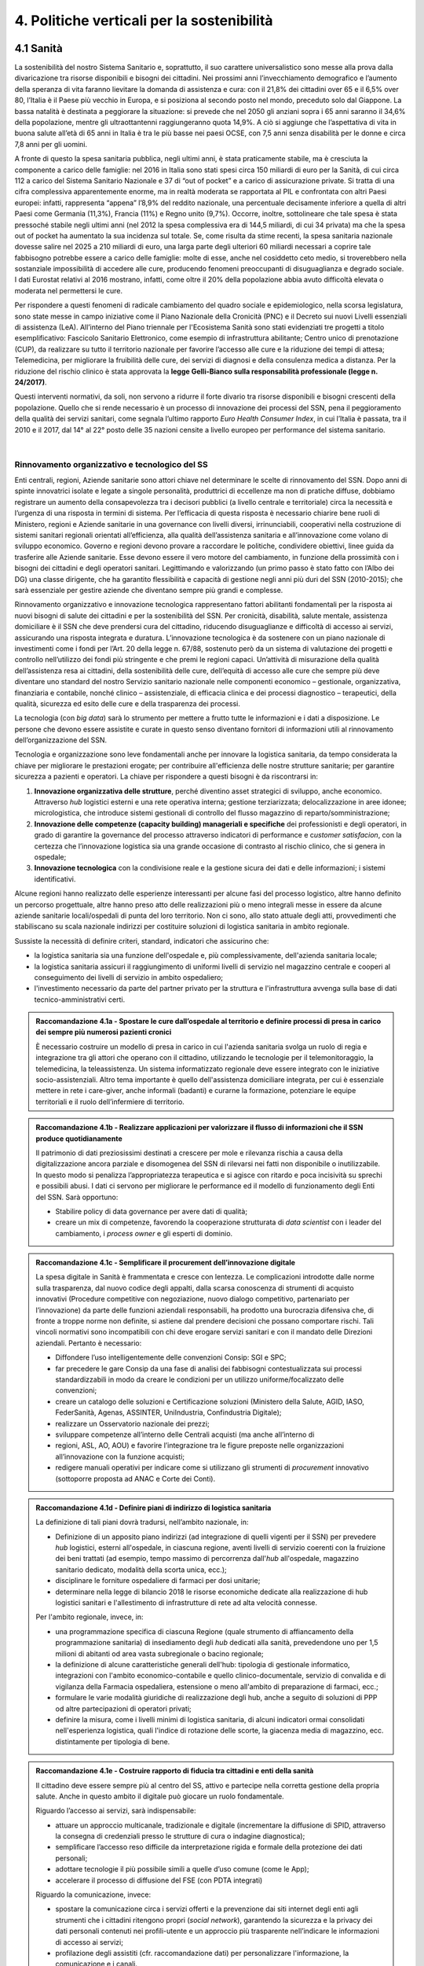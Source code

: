 
.. _h2f172e3768552216c5625562123366:

4. Politiche verticali per la sostenibilità
###########################################

.. _h2c1d74277104e41780968148427e:




.. _h7072627f221a1d27432953769781c52:

4.1 Sanità
**********

La sostenibilità del nostro Sistema Sanitario e, soprattutto, il suo carattere universalistico sono messe alla prova dalla divaricazione tra risorse disponibili e bisogni dei cittadini. 
Nei prossimi anni l’invecchiamento demografico e l’aumento della speranza di vita faranno lievitare la domanda di assistenza e cura: con il 21,8% dei cittadini over 65 e il 6,5% over 80, l’Italia è il Paese più vecchio in Europa, e si posiziona al secondo posto nel mondo, preceduto solo dal Giappone. La bassa natalità è destinata a peggiorare la situazione: si prevede che nel 2050 gli anziani sopra i 65 anni saranno il 34,6% della popolazione, mentre gli ultraottantenni raggiungeranno quota 14,9%. A ciò si aggiunge che l’aspettativa di vita in buona salute all’età di 65 anni in Italia è tra le più basse nei paesi OCSE, con 7,5 anni senza disabilità per le donne e circa 7,8 anni per gli uomini. 

\ |IMG1|\ 

A fronte di questo la spesa sanitaria pubblica, negli ultimi anni, è stata praticamente stabile, ma è cresciuta la componente a carico delle famiglie: nel 2016 in Italia sono stati spesi circa 150 miliardi di euro per la Sanità, di cui circa 112 a carico del Sistema Sanitario Nazionale e 37 di “out of pocket” e a carico di assicurazione private. Si tratta di una cifra complessiva apparentemente enorme, ma in realtà moderata se rapportata al PIL e confrontata con altri Paesi europei: infatti, rappresenta “appena” l’8,9% del reddito nazionale, una percentuale decisamente inferiore a quella di altri Paesi come Germania (11,3%), Francia (11%) e Regno unito (9,7%). Occorre, inoltre, sottolineare che tale spesa è stata pressoché stabile negli ultimi anni (nel 2012 la spesa complessiva era di 144,5 miliardi, di cui 34 privata) ma che la spesa out of pocket ha aumentato la sua incidenza sul totale. Se, come risulta da stime recenti, la spesa sanitaria nazionale dovesse salire nel 2025 a 210 miliardi di euro, una larga parte degli ulteriori 60 miliardi necessari a coprire tale fabbisogno potrebbe essere a carico delle famiglie: molte di esse, anche nel cosiddetto ceto medio, si troverebbero nella sostanziale impossibilità di accedere alle cure, producendo fenomeni preoccupanti di disuguaglianza e degrado sociale. I dati Eurostat relativi al 2016 mostrano, infatti, come oltre il 20% della popolazione abbia avuto difficoltà elevata o moderata nel permettersi le cure.

\ |IMG2|\ 

Per rispondere a questi fenomeni di radicale cambiamento del quadro sociale e epidemiologico, nella scorsa legislatura, sono state messe in campo iniziative come il Piano Nazionale della Cronicità (PNC) e il Decreto sui nuovi Livelli essenziali di assistenza (LeA). All’interno del Piano triennale per l'Ecosistema Sanità sono stati evidenziati tre progetti a titolo esemplificativo: Fascicolo Sanitario Elettronico, come esempio di infrastruttura abilitante; Centro unico di prenotazione (CUP), da realizzare su tutto il territorio nazionale per favorire l’accesso alle cure e la riduzione dei tempi di attesa; Telemedicina, per migliorare la fruibilità delle cure, dei servizi di diagnosi e della consulenza medica a distanza. Per la riduzione del rischio clinico è stata approvata la \ |STYLE0|\ .

Questi interventi normativi, da soli, non servono a ridurre il forte divario tra risorse disponibili e bisogni crescenti della popolazione. Quello che si rende necessario è un processo di innovazione dei processi del SSN, pena il peggioramento della qualità dei servizi sanitari, come segnala l’ultimo rapporto \ |STYLE1|\ , in cui l’Italia è passata, tra il 2010 e il 2017, dal 14° al 22° posto delle 35 nazioni censite a livello europeo per performance del sistema sanitario.

|

.. _h3e3221358c4b5f642b3d3c3261b40:

Rinnovamento organizzativo e tecnologico del SS
===============================================

Enti centrali, regioni, Aziende sanitarie sono attori chiave nel determinare le scelte di rinnovamento del SSN. Dopo anni di spinte innovatrici isolate e legate a singole personalità, produttrici di eccellenze ma non di pratiche diffuse, dobbiamo registrare un aumento della consapevolezza tra i decisori pubblici (a livello centrale e territoriale) circa la necessità e l’urgenza di una risposta in termini di sistema. Per l’efficacia di questa risposta è necessario chiarire bene ruoli di Ministero, regioni e Aziende sanitarie in una governance con livelli diversi, irrinunciabili, cooperativi nella costruzione di sistemi sanitari regionali orientati all’efficienza, alla qualità dell’assistenza sanitaria e all’innovazione come volano di sviluppo economico. Governo e regioni devono provare a raccordare le politiche, condividere obiettivi, linee guida da trasferire alle Aziende sanitarie. Esse devono essere il vero motore del cambiamento, in funzione della prossimità con i bisogni dei cittadini e degli operatori sanitari. Legittimando e valorizzando (un primo passo è stato fatto con l’Albo dei DG) una classe dirigente, che ha garantito flessibilità e capacità di gestione negli anni più duri del SSN (2010-2015); che sarà essenziale per gestire aziende che diventano sempre più grandi e complesse.

Rinnovamento organizzativo e innovazione tecnologica rappresentano fattori abilitanti fondamentali per la risposta ai nuovi bisogni di salute dei cittadini e per la sostenibilità del SSN. Per cronicità, disabilità, salute mentale, assistenza domiciliare è il SSN che deve prendersi cura del cittadino, riducendo disuguaglianze e difficoltà di accesso ai servizi, assicurando una risposta integrata e duratura. L’innovazione tecnologica è da sostenere con un piano nazionale di investimenti come i fondi per l’Art. 20 della legge n. 67/88, sostenuto però da un sistema di valutazione dei progetti e controllo nell’utilizzo dei fondi più stringente e che premi le regioni capaci. Un’attività di misurazione della qualità dell’assistenza resa ai cittadini, della sostenibilità delle cure, dell’equità di accesso alle cure che sempre più deve diventare uno standard del nostro Servizio sanitario nazionale nelle componenti economico – gestionale, organizzativa, finanziaria e contabile, nonché clinico – assistenziale, di efficacia clinica e dei processi diagnostico – terapeutici, della qualità, sicurezza ed esito delle cure e della trasparenza dei processi.

La tecnologia (con \ |STYLE2|\ ) sarà lo strumento per mettere a frutto tutte le informazioni e i dati a disposizione. Le persone che devono essere assistite e curate in questo senso diventano fornitori di informazioni utili al rinnovamento dell’organizzazione del SSN.

Tecnologia e organizzazione sono leve fondamentali anche per innovare la logistica sanitaria, da tempo considerata la chiave per migliorare le prestazioni erogate; per contribuire all'efficienza delle nostre strutture sanitarie; per garantire sicurezza a pazienti e operatori. La chiave per rispondere a questi bisogni è da riscontrarsi in:

#. \ |STYLE3|\ , perché diventino asset strategici di sviluppo, anche economico. Attraverso \ |STYLE4|\  logistici esterni e una rete operativa interna; gestione terziarizzata; delocalizzazione in aree idonee; micrologistica, che introduce sistemi gestionali di controllo del flusso magazzino di reparto/somministrazione;

#. \ |STYLE5|\  dei professionisti e degli operatori, in grado di garantire la governance del processo attraverso indicatori di performance e c\ |STYLE6|\ , con la certezza che l’innovazione logistica sia una grande occasione di contrasto al rischio clinico, che si genera in ospedale;

#. \ |STYLE7|\  con la condivisione reale e la gestione sicura dei dati e delle informazioni; i sistemi identificativi.

Alcune regioni hanno realizzato delle esperienze interessanti per alcune fasi del processo logistico, altre hanno definito un percorso progettuale, altre hanno preso atto delle realizzazioni più o meno integrali messe in essere da alcune aziende sanitarie locali/ospedali di punta del loro territorio. Non ci sono, allo stato attuale degli atti, provvedimenti che stabiliscano su scala nazionale indirizzi per costituire soluzioni di logistica sanitaria in ambito regionale.

Sussiste la necessità di definire criteri, standard, indicatori che assicurino che:

* la logistica sanitaria sia una funzione dell'ospedale e, più complessivamente, dell'azienda sanitaria locale;

* la logistica sanitaria assicuri il raggiungimento di uniformi livelli di servizio nel magazzino centrale e cooperi al conseguimento dei livelli di servizio in ambito ospedaliero;

* l'investimento necessario da parte del partner privato per la struttura e l'infrastruttura avvenga sulla base di dati tecnico-amministrativi certi.

.. admonition:: Raccomandazione 4.1a - Spostare le cure dall’ospedale al territorio e definire processi di presa in carico dei sempre più numerosi pazienti cronici

    È necessario costruire un modello di presa in carico in cui l'azienda sanitaria svolga un ruolo di regia e integrazione tra gli attori che operano con il cittadino, utilizzando le tecnologie per il telemonitoraggio, la telemedicina, la teleassistenza. Un sistema informatizzato regionale deve essere integrato con le iniziative socio-assistenziali. Altro tema importante è quello dell'assistenza domiciliare integrata, per cui è essenziale mettere in rete i care-giver, anche informali (badanti) e curarne la formazione, potenziare le equipe territoriali e il ruolo dell’infermiere di territorio.


.. admonition:: Raccomandazione 4.1b - Realizzare applicazioni per valorizzare il flusso di informazioni che il SSN produce quotidianamente

    Il patrimonio di dati preziosissimi destinati a crescere per mole e rilevanza rischia a causa
    della digitalizzazione ancora parziale e disomogenea del SSN di rilevarsi nei fatti non disponibile o inutilizzabile. In questo modo si penalizza l’appropriatezza terapeutica e si agisce con ritardo e poca incisività su sprechi e possibili abusi. I dati ci servono per
    migliorare le performance ed il modello di funzionamento degli Enti del SSN.
    Sarà opportuno:
    
    * Stabilire policy di data governance per avere dati di qualità;
    
    * creare un mix di competenze, favorendo la cooperazione strutturata di \ |STYLE8|\  con i leader del cambiamento, i \ |STYLE9|\  e gli esperti di dominio.
    


.. admonition:: Raccomandazione 4.1c - Semplificare il procurement dell’innovazione digitale

    La spesa digitale in Sanità è frammentata e cresce con lentezza. Le complicazioni introdotte dalle norme sulla trasparenza, dal nuovo codice degli appalti, dalla scarsa conoscenza di strumenti di acquisto innovativi (Procedure competitive con negoziazione, nuovo dialogo competitivo, partenariato per l’innovazione) da parte delle funzioni aziendali responsabili, ha prodotto una burocrazia difensiva che, di fronte a troppe norme non definite, si astiene dal prendere decisioni che possano comportare rischi. Tali vincoli normativi sono incompatibili con chi deve erogare servizi sanitari e con il mandato delle Direzioni aziendali. Pertanto è necessario:
    
    * Diffondere l’uso intelligentemente delle convenzioni Consip: SGI e SPC;
    
    * far precedere le gare Consip da una fase di analisi dei fabbisogni contestualizzata sui processi standardizzabili in modo da creare le condizioni per un utilizzo uniforme/focalizzato delle convenzioni;
    
    * creare un catalogo delle soluzioni e Certificazione soluzioni (Ministero della Salute, AGID, IASO, FederSanità, Agenas, ASSINTER, UniIndustria, Confindustria Digitale);
    
    * realizzare un Osservatorio nazionale dei prezzi;
    
    * sviluppare competenze all’interno delle Centrali acquisti (ma anche all’interno di
    
    * regioni, ASL, AO, AOU) e favorire l’integrazione tra le figure preposte nelle organizzazioni all’innovazione con la funzione acquisti;
    
    * redigere manuali operativi per indicare come si utilizzano gli strumenti di \ |STYLE10|\  innovativo (sottoporre proposta ad ANAC e Corte dei Conti).


.. admonition:: Raccomandazione 4.1d - Definire piani di indirizzo di logistica sanitaria

    La definizione di tali piani dovrà tradursi, nell’ambito nazionale, in:
    
    * Definizione di un apposito piano indirizzi (ad integrazione di quelli vigenti per il SSN) per prevedere \ |STYLE11|\  logistici, esterni all'ospedale, in ciascuna regione, aventi livelli di servizio coerenti con la fruizione dei beni trattati (ad esempio, tempo massimo di percorrenza dall'\ |STYLE12|\  all'ospedale, magazzino sanitario dedicato, modalità della scorta unica, ecc.);
    
    * disciplinare le forniture ospedaliere di farmaci per dosi unitarie;
    
    * determinare nella legge di bilancio 2018 le risorse economiche dedicate alla realizzazione di hub logistici sanitari e l'allestimento di infrastrutture di rete ad alta velocità connesse.
    
    Per l'ambito regionale, invece, in:
    
    * una programmazione specifica di ciascuna Regione (quale strumento di affiancamento della programmazione sanitaria) di insediamento degli \ |STYLE13|\  dedicati alla sanità, prevedendone uno per 1,5 milioni di abitanti od area vasta subregionale o bacino regionale;
    
    * la definizione di alcune caratteristiche generali dell'hub: tipologia di gestionale informatico, integrazioni con l'ambito economico-contabile e quello clinico-documentale, servizio di convalida e di vigilanza della Farmacia ospedaliera, estensione o meno all'ambito di preparazione di farmaci, ecc.;
    
    * formulare le varie modalità giuridiche di realizzazione degli hub, anche a seguito di soluzioni di PPP od altre partecipazioni di operatori privati;
    
    * definire la misura, come i livelli minimi di logistica sanitaria, di alcuni indicatori ormai consolidati nell'esperienza logistica, quali l'indice di rotazione delle scorte, la giacenza media di magazzino, ecc. distintamente per tipologia di bene.


.. admonition:: Raccomandazione 4.1e - Costruire rapporto di fiducia tra cittadini e enti della sanità

    Il cittadino deve essere sempre più al centro del SS, attivo e partecipe nella corretta gestione della propria salute. Anche in questo ambito il digitale può giocare un ruolo fondamentale.
    
    Riguardo l’accesso ai servizi, sarà indispensabile:
    
    * attuare un approccio multicanale, tradizionale e digitale (incrementare la diffusione di SPID, attraverso la consegna di credenziali presso le strutture di cura o indagine diagnostica);
    
    * semplificare l’accesso reso difficile da interpretazione rigida e formale della protezione dei dati personali;
    
    * adottare tecnologie il più possibile simili a quelle d’uso comune (come le App);
    
    * accelerare il processo di diffusione del FSE (con PDTA integrati)
    
    Riguardo la comunicazione, invece:
    
    * spostare la comunicazione circa i servizi offerti e la prevenzione dai siti internet degli enti agli strumenti che i cittadini ritengono propri (\ |STYLE14|\ ), garantendo la sicurezza e la privacy dei dati personali contenuti nei profili-utente e un approccio più trasparente nell’indicare le informazioni di accesso ai servizi;
    
    * profilazione degli assistiti (cfr. raccomandazione dati) per personalizzare l'informazione, la comunicazione e i canali.

|

.. _h537236e402f2e20263b59351a391740:

4.2 Lavoro e occupazione
************************

I dati ISTAT mostrano che un tasso di occupazione al 58%, il livello più alto dal 2009, pur "rimanendo 0,7 punti al di sotto del picco del 2008", il valore massimo pre-crisi. Lo stesso discorso vale per il numero di occupati, che sono risultati 23 milioni e 23 mila (con una crescita dell'1,2%, ovvero 265 mila persone in più al lavoro). L'aumento della presenza al lavoro "per il secondo anno consecutivo coinvolge anche i giovani di 15-34 anni, fascia di età in cui gli occupati sono saliti di 45mila unità (+0,9%). Aumentano soprattutto i posti di lavoro a tempo determinato e sono ancora grandi le distanze tra le aree del Paese: Nord, Centro e Sud mostrano infatti tutti un'occupazione in recupero, tuttavia mentre nel Centro-Nord il tasso di occupazione raggiunge livelli pressoché analoghi a quelli del 2008, arrivando al 66,7% nel Nord e 62,8% nel Centro, nel Mezzogiorno l'indicatore è ancora al di sotto del 2008 di 2,0 punti (44,0%). Il tasso di disoccupazione è sceso nel 2017 di 0,5 punti percentuali, dall'11,7% all'11,2% dell'anno precedente: si tratta del livello più basso dal 2013. Calano anche gli inattivi (coloro che non cercano né hanno occupazione). La discesa della disoccupazione "è più forte per i più giovani in confronto ai 35-49enni mentre per gli ultra 50enni aumenta sia il numero di disoccupati sia il tasso di disoccupazione".

.. admonition:: Raccomandazione 4.2a - Favorire un ecosistema che leghi tutti i diversi attori delle politiche per il lavoro, agevolando la nascita di “Reti locali per l’occupabilità” e l’integrazione pubblico-privato

    E’ fondamentale garantire alle persone un ecosistema che offra perpetue opportunità di apprendimento, competenze, abilità, etc. Entrano in campo una serie di soggetti, non solo il settore pubblico che può agire in questa filiera, ma anche i privati. Si coinvolgono non solo le agenzie per il lavoro ma tutta la filiera del lavoro che è anche la filiera formativa (pubblica e privata). Uno scenario complesso, dove deve esserci collaborazione, nel senso di ripartizione e integrazione delle competenze. Si devono favorire solide integrazioni tra scuola, università, imprese, centri e agenzie per l’impiego, fondi interprofessionali, che sono ancora agli albori. 

|

.. _h6f18b668701d1e14511e767856665d:

Occupazione giovanile
=====================

Secondo Eurostat, nel 2017 i NEET italiani (\ |STYLE15|\ ) sono il 25,7%, dieci punti sopra la media europea che è pari al 14,3%. Emergono differenze tra le diverse aree del Paese: secondo ISTAT, infatti, i NEET sono il 17% al Nord, il 20,4% al Centro e il 34,2% nel Mezzogiorno. La crisi ha profondamente cambiato anche l’incidenza dei NEET con riferimento al livello di istruzione: se, infatti, nel 2008 questi erano maggiormente diffusi fra i giovani con solo la licenza media, negli anni della crisi la crescita ha riguardato principalmente giovani con medio e alto titolo di studio. Oggi l’incidenza dei NEET è simile sia per i giovani con licenza media (22,7%) sia per quelli con diploma o laurea (22,9%), mentre è significativamente superiore per chi ha un diploma di scuola superiore (26,1%).

L’ANPAL ha provveduto a istituire il nuovo “Incentivo Occupazione Giovani” per promuovere l’occupazione dei NEET di età compresa tra i 16 e i 29 anni che hanno aderito al programma. Si tratta di una misura rivolta ai datori di lavoro che effettuino assunzioni di giovani da gennaio 2017 a dicembre 2018, con contratto a tempo indeterminato (anche \ |STYLE16|\ ), contratto di apprendistato professionalizzante o contratto a tempo determinato della durata di almeno 6 mesi. Le risorse stanziate ammontano a circa 200 milioni di euro e sono indirizzate a tutto il territorio nazionale, ad eccezione della Provincia Autonoma di Bolzano. A fine giugno 2017 le domande presentate erano state quasi 50.000, di cui oltre il 60% sono state confermate.

Con il Decreto 21 novembre 2016, il Ministero del Lavoro e delle Politiche Sociali ha previsto un conguaglio contributivo per i datori di lavoro che, nel corso del 2017, senza esservi tenuti, assumano giovani di età compresa tra i 15 e i 24 anni, o alternativamente soggetti di età superiore ai 25 anni privi d'impiego regolarmente retribuito da almeno 6 mesi. La sede di lavoro deve essere localizzata in una delle regioni del Sud e il rapporto di lavoro deve necessariamente essere instaurato attraverso un contratto a tempo indeterminato o di apprendistato professionalizzante.

.. admonition:: Raccomandazione 4.2b - Riformare i centri per l’impiego

    I centri pubblici per l’impiego non devono svolgere un compito burocratico, ma fare tutto ciò che può essere funzionale alla persona. Si devono praticare le politiche del lavoro osservando i bisogni della persona. Un soggetto dedicato non tanto e non solo all’incontro domanda offerta, quanto all’orientamento e collocamento mirato, alla formazione, al reskilling della persona mirato a una soluzione lavorativa. 


.. admonition:: Raccomandazione 4.2c - Introdurre l’assegno di ricollocamento, come strumento sistemico e non come intervento di nicchia

    Questo è uno strumento delineato all’interno del Jobs Act, in fase di sperimentazione in Regione Lombardia. E’ lo strumento con cui la persona che è disoccupata o inoccupata sceglie liberamente il servizio al quale rivolgersi e questo viene remunerato almeno in parte sulla base del risultato. Obiettivo dell’assegno: dare impulsi competitivi all’offerta di servizi, spezzare l’autoreferenzialità che ha spesso caratterizzato molti servizi (soprattutto pubblici) e creare un contesto di positiva concorrenza per meglio soddisfare l’aspettativa di occupazione.

|

.. _h385c12e21d148235e633736645a4:

4.3 Città e territori
*********************

Con l’approvazione della \ |LINK1|\  presentata al Consiglio dei Ministri il 2 ottobre 2017 e approvata dal CIPE il 22 dicembre 2017, le politiche urbane sono tarate in chiave di innovazione e sostenibilità. L’ \ |LINK2|\  proposta da ASviS, Urban@it e ANCI collega i 17 SDGs alle attività delle amministrazioni locali e di governo. Il documento contiene gli obiettivi che le aree urbane devono raggiungere per attuare la Strategia Nazionale e le politiche necessarie, che dovranno diventare parte integrante dell’Agenda urbana nazionale. Al tema della sostenibilità si collega, quindi, la \ |STYLE17|\ .

Sul tema delle risorse a disposizione delle città e del territorio, fa fede il \ |STYLE18|\  cui afferiscono 892,9 milioni di euro della politica di coesione, e il cosiddetto \ |STYLE19|\  pubblicato nel maggio del 2016. Tra i soggetti beneficiari del bando, oltre ai comuni capoluogo, anche le Città metropolitane, enti di recente istituzione e quindi chiamate per la prima volta ad agire nelle politiche di rigenerazione urbana, intesa come politica di area vasta. L'intervento arriva a mobilitare quasi 4 miliardi di euro complessivi. A questo si aggiungono i 16 Patti per il Sud: uno per ognuna delle 8 Regioni (Abruzzo, Molise, Campania, Basilicata, Puglia, Calabria, Sicilia, Sardegna), uno per ognuna delle 7 Città Metropolitane (Napoli, Bari, Reggio Calabria, Messina, Catania, Palermo, Cagliari) e il Contratto Istituzionale di Sviluppo (CIS) di Taranto. I Patti declinano concretamente gli interventi che costituiscono l’asse portante del Masterplan per il Mezzogiorno.

|

.. _he3f663b217b472a24111e1d6e16859:

Coordinamento centro-periferia 
===============================

Un passaggio necessario è quello di ripensare l’agenda delle priorità della politica pubblica nazionale, dedicando più attenzione al territorio, alle città, ai comuni e alle forme di collaborazione civica e pubblica. In particolare, è necessario che si sostengano i comuni sul piano della programmazione, della progettazione degli interventi e della previsione di politiche ideali di cambiamento, con particolare attenzione alle aree più degradate e alle periferie. 

Rendere i Comuni, in particolare quelli piccoli e medi, sempre più in grado di rispondere alle sfide globali che ricadono sui contesti urbani e rurali, riducendo i divari e attraendo nuove energie e nuovi residenti, rappresenta l’elemento di fondo da cui far ripartire l’intero governo del territorio su basi istituzionali più solide. Per questo motivo uscire dalla logica di smart city riservata solo alle grandi città, puntando a rendere più efficienti e dinamiche anche le piccole realtà può diventare la chiave di volta di un cambiamento strategico, a patto che si riparta dalle esigenze reali dei cittadini in termini di accesso a servizi e spazi di qualità.


.. admonition:: Raccomandazione 4.3a - Adottare un’Agenda urbana nazionale che assuma la forma di un patto tra amministrazione centrale e autorità urbane e che tenga conto dei risultati e dei temi emersi dall’azione delle città su scala nazionale ed europea

    L’Agenda urbana nazionale dovrebbe: essere uno strumento concreto attraverso il quale perseguire obiettivi di grande impatto e interesse pubblico e avere al centro i temi della sostenibilità come proposto dall’“\ |LINK3|\ ” elaborata da ASviS, Urban@it e ad ANCI, che individua gli obiettivi che le aree urbane devono raggiungere per attuare la \ |LINK4|\  e le politiche necessarie. La definizione di una Agenda Urbana nazionale che si componga dei risultati e dei temi più significativi emersi dall’azione delle città su scala nazionale ed europea costituisce il punto di partenza per una vera multilevel governance, capace di mettere in rete risorse e competenze dal livello centrale fino a quello locale. Dare continuità al lavoro progettuale delle città facilitando l’utilizzo di quella cassetta degli attrezzi in materia di politiche urbane che l’Europa si prepara a razionalizzare in vista della prossima politica di coesione rappresenta anche un presupposto fondamentale per dare realmente valore all’azione di quel centinaio di città pioniere, che grazie al Piano Periferie, a URBACT e Urban Innovative Actions negli ultimi anni hanno sperimentato modalità di rilancio urbano partecipato che possono fare da modello anche a tanti contesti di piccole e medie dimensioni.


.. admonition:: Raccomandazione 4.3b - Individuare un punto di riferimento all’interno dell’amministrazione centrale che abbia il compito di coordinare le politiche per le città e di definire l’Agenda urbana nazionale

    Quest’ultimo punto fa parte dei \ |LINK5|\  che sono stati \ |LINK6|\  del Paese.


.. admonition:: Raccomandazione 4.3c - Recuperare e sviluppare l’esperienza del Bando periferie

    Bisogna rendere stabili misure di finanziamento che, ad oggi, sono state straordinarie, andando verso un programma ordinario per le zone maggiormente vulnerabili delle città: un “Piano strategico per le città italiane” di carattere pluriennale. Si deve superare la logica dei bandi, prevedendo un meccanismo di finanziamento continuativo, premessa indispensabile per dare continuità al lavoro di progettualità delle città. 


.. admonition:: Raccomandazione 4.3d - Costituire una Commissione bicamerale per le città e le periferie, come proposto dalla Commissione d’inchiesta parlamentare sulla condizione delle periferie urbane

    L’obiettivo è passare dalla straordinarietà della Commissione d’inchiesta all’ordinarietà di una Commissione che diventi il luogo dove si esaminano provvedimenti, si acquisiscono pareri, si sviluppano proposte. È un po’ il ruolo che ha la Commissione bicamerale per le questioni regionali, quindi si tratterebbe di affiancare a questo strumento già esistente uno strumento nuovo sul tema delle città e delle periferie.


.. admonition:: Raccomandazione 4.3e - Realizzare una Strategia per le aree urbane

    Riprendere la logica della \ |LINK7|\  avviata nel settembre 2012 dall’allora Ministro per la Coesione Territoriale Fabrizio Barca con il supporto di un Comitato Tecnico Aree Interne costituito allo scopo. Obiettivo della Strategia: garantire l'accessibilità a servizi essenziali, quali istruzione, mobilità e sanità, nei territori interni rurali e prevede per ciascuna area-progetto una strategia di sviluppo con una serie di interventi da attuare attraverso un Accordo di Programma Quadro (APQ). Gli interventi previsti dall'APQ sono finanziati a valere sui Fondi europei e sulle risorse stanziate dalla legge di Stabilità.


.. admonition:: Raccomandazione 4.3f - Dare seguito al PON Metro, realizzando i progetti approvati

    Mettere in campo tutte le risorse possibili per mantenere gli impegni che le città hanno assunto nei confronti del governo e dell’Europa, quindi usare le misure complementari e i piani di rafforzamento amministrativo per dare sostegno alle città nella spesa, nel dare attuazione ai progetti presentati e approvati.


.. admonition:: Raccomandazione 4.3g - Rendere strutturale un’azione di monitoraggio delle azioni e dei progetti in corso nelle città italiane, in particolare nelle periferie delle grandi città

    Questo potrebbe offrire all’intero sistema che si occupa di politiche urbane in Italia un ulteriore piano di incontro e di confronto fra amministratori, funzionari ed esperti: un nuovo punto di partenza per politiche davvero integrate e partecipate che mettano le esigenze delle persone al centro di tutto. A questo va ovviamente unita una maggiore solidità negli strumenti di programmazione offerti dalla scala europea fino a quella regionale, per favorire una messa in pratica di approcci ed esperienze innovative e una contaminazione tra innovatori che possono davvero risultare i change maker delle nostre città.
    

.. _h363438484644623742c5a16533b4570:

Poteri locali e associazionismo comunale
========================================

La \ |LINK8|\  ha prorogato ancora una volta (fino al 31 dicembre 2018) i termini entro i quali i comuni con popolazione inferiore ai 5 mila abitanti (fino a 3 mila se appartenenti a comunità montane) avrebbero dovuto avviare l’esercizio obbligato in forma associata delle funzioni fondamentali, mediante unione o convenzione (come previsto dal decreto legge 78/2010). Questo carattere di obbligatorietà finora non ha dato frutti. In caso di inadempienza il decreto prevedeva l’avvio di una procedura sanzionatoria che avrebbe dovuto portare al commissariamento. Finora però, invece che sulle sanzioni, la scelta è caduta sulla ripetuta proroga dei termini previsti dalla legge. La situazione dell’associazionismo comunale è quindi ancora caotica e disomogenea come del resto il quadro di riferimento dei poteri locali in Italia, nonostante i tentativi di riordino, come quello della \ |LINK9|\ . 

.. admonition:: Raccomandazione 4.3g - Attuare la riforma Delrio, lavorare a un riordino e a una riforma organica dei poteri locali

    E’ necessario il completamento sul piano costituzionale della riforma Delrio con la riforma delle Province, definizione delle funzioni fondamentali delle Città metropolitane e definizione di un quadro certo di finanza all’interno del quale si possano esercitare queste funzioni. A questo, va aggiunta l’introduzione di una disciplina legislativa statale rispettosa dell’autonomia delle regioni, volta a riordinare le province come enti di area vasta e a regolare i relativi rapporti con le regioni e i comuni in maniera larga ma uniforme nel territorio nazionale.


.. admonition:: Raccomandazione 4.3h - Rilanciare l’associazionismo comunale come strumento di governo del territorio e occasione di riforma delle istituzioni

    Abrogare l’obbligo a carico dei comuni di esercitare in forma associata le funzioni fondamentali. Adottare politiche differenziate, di semplificazione e di sostegno dei comuni che si associano, tenendo conto delle diverse caratteristiche territoriali, economiche e sociali. Privilegiare le Unioni dei comuni e le fusioni, considerando le prime come un necessario passaggio verso le seconde che costituiscono un obiettivo primario. Favorire la volontarietà dell’associazionismo con un processo di coinvolgimento da condurre insieme con le regioni e le nuove province. Superare i limiti demografici per la costituzione di gestioni associate e individuare ambiti omogenei di natura economica e sociale, mantenendo come prevalente il criterio della contiguità territoriale; introdurre robusti meccanismi incentivanti (finanziari ma non solo) in modo da creare situazioni attrattive di effettiva convenienza.

.. _he4566252165161c157d3e4d222b7f:

Piattaforme e servizi per la smart city
=======================================

Con il procedere della implementazione delle infrastrutture di comunicazione (banda larga e ultralarga, wifi pubblici, etc.), lo sviluppo tecnologico dei sensori (in grado di raccogliere e trasmettere informazioni), la definizione di modelli sempre più sofisticati e conseguenti applicazioni in grado di trattare quantità enormi di dati, va aprendosi una nuova fase nel percorso di digitalizzazione delle città. Le reti funzionali (energia, gas, acqua, trasporti pubblici, illuminazione pubblica) sono in condizione di divenire sempre più “intelligenti” e quindi più efficaci ed efficienti; l’ecosistema urbano può essere sempre più monitorato in tutti i suoi aspetti (produzione e raccolta di rifiuti, qualità dell’aria, sicurezza, traffico, condizione degli edifici e delle infrastrutture); le interazioni sociali (lavoro, consumi, accesso ai servizi, relazioni sociali, partecipazione civile) possono moltiplicarsi e raffinarsi. Si aprono nuove opportunità ma anche nuove criticità sui fronti dell’accesso e dell’utilizzo di queste informazioni sia in forma aggregata sia, potenzialmente, in forma singolare e individuabile.

.. admonition:: Raccomandazione 4.3i - Attuare una revisione delle regole di acquisizione dei servizi tecnologici-digitali

    Tale raccomandazione vale sia in termini di procedure per il loro acquisto sul mercato sia in termini di modalità di definizione delle partnership pubblico-privato che appaiono cruciali in questi ambiti e che non appaiono regolate in modo efficace dalle attuali normative sugli appalti di servizi. Naturalmente esiste anche un problema di risorse dedicate, quantomeno in termini di deroga ai vincoli di spesa per gli investimenti effettuati in questo ambito, finanziati con i risparmi realizzati.


.. admonition:: Raccomandazione 4.3l - Approfondire la questione dell’acquisizione e dell’utilizzo delle informazioni

    Anche questo aspetto sembra richiedere un approfondimento della regolazione, principalmente, ma non esclusivamente, relativamente alle problematiche della privacy.


.. admonition:: Raccomandazione 4.3m - Creare un luogo di regia/consultazione a livello centrale cui le amministrazioni locali possano riferirsi per avere supporto nelle loro scelte e nei loro impegni

    Questo può tradursi nella elaborazione, possibilmente partecipata, di linea guida nazionali e di sedi di interscambio delle esperienze. Un processo di trasformazione delle reti urbane di questa portata e di questa complessità deve fondarsi sull’iniziativa locale, sulla capacità delle singole amministrazioni di individuare necessità e priorità, ma va inserito in un quadro generale che dia la direzione di marcia e supporti tecnicamente e metodologicamente l’azione locale.

|

.. _h7d77441b36154752a41756f66747b78:

4.4 Energia e ambiente
**********************

Negli ultimi anni è aumentato il livello di priorità attribuito alle politiche ambientali, si rilevano diverse iniziative intraprese a livello globale e nazionale per favorire politiche territoriali e inglobare azioni di mitigazione e di adattamento ai cambiamenti climatici nella pianificazione. Nel corso degli ultimi due anni, in Italia, sono state messe in campo una serie di iniziative che traducono in atti concreti l’Accordo di Parigi sui
cambiamenti climatici, sottoscritto da 175 Paesi ed entrato in vigore il 4 novembre del 2016. 

La priorità per il futuro è quindi l’attuazione dell’Accordo di Parigi nell’ambito del quadro sovraordinato della Strategia Nazionale per lo Sviluppo Sostenibile (SNSvS). A livello europeo, molte sono state le novità intercorse nell’ultimo anno. Il 18 aprile scorso  è stato approvato dal Parlamento Europeo il pacchetto legislativo sull’Economia Circolare. La normativa è stata pubblicata nella Gazzetta Ufficiale e dovrà essere recepita dagli Stati membri nei propri ordinamenti, entro il 5 luglio 2020.

|

.. _h3f1c512d481f17303468601813187d17:

Strategia Nazionale Energetica (SEN)
====================================

La \ |STYLE20|\  rappresenta per l’Italia una decisa spinta verso la sostenibilità e, insieme al Piano Industria 4.0, uno dei grandi assi di sviluppo della politica industriale da qui al 2030. 175 miliardi di investimenti per costruire un sistema più competitivo, garantendo non solo energia a minor costo per cittadini e imprese ma anche lo sviluppo di nuovi mercati e nuova occupazione; più sostenibile attraverso l’efficienza nei consumi, il risparmio energetico e la mobilità elettrica; più sicuro migliorando la sicurezza delle infrastrutture e la flessibilità dell’offerta.

La Strategia, coerentemente con gli obiettivi ambiziosi e complessi che si prefigge, assume valore non soltanto per i contenuti che esprime ma anche per il modello partecipativo adottato, essendo il frutto di un percorso partecipato a cui hanno contribuito regioni, EELL e oltre 250 tra associazioni, imprese e mondo della ricerca.

.. admonition:: Raccomandazione 4.4a - Applicare il modello partecipativo, sperimentato con la SEN, anche alle fasi successive che andranno sviluppate

    Tale modello permette di rafforzare la collaborazione tra istituzioni ed aziende e la coerenza delle azioni nel medio-lungo termine, condizioni necessarie per consolidare e portare avanti la Strategia nella prossima legislatura. Non bastano tuttavia PA e imprese, il terzo soggetto da coinvolgere sono i cittadini che avranno un ruolo sempre più rilevante nel raggiungimento degli obiettivi grazie al risparmio energetico ed al mutamento delle abitudini di consumo da parte delle famiglie e delle comunità locali. A tal fine, occorre attivare progetti di educazione e promozione di modelli sostenibili di produzione e di consumo, rivolti ai cittadini e alle aziende


.. admonition:: Raccomandazione 4.4b - Conferire forza al ruolo dell’Autorità di regolazione per energia, reti e ambiente

    È opportuno riconoscere e rilanciare il compito dell’Autorità sia di creare un ambiente di mercato in cui l’informazione sia accessibile e trasparente a tutti i soggetti, sia di determinare indirizzi, strumenti efficaci e regole di attuazione della Strategia. Tale funzione è ben distinta dalla funzione di policy making dello Stato rappresentata da Governo e Parlamento.


.. admonition:: Raccomandazione 4.4c - Mantenere forte il focus sulla sostenibilità ambientale della Strategia energetica

    Occorre mantenere viva l’attenzione al tema della sostenibilità ambientale, da un lato inserendola in una visione più ampia di sviluppo del Paese legato alla Green economy, dall’altro valutando attentamente l’impatto ambientale delle azioni messe campo su consumo di suolo, qualità dell’aria e delle acque, etc. Sul tema del consumo di suolo, ad esempio, è necessario dotarsi di piani urbanistici coerenti e di una politica di recupero e bonifica dei siti di interesse nazionale che riducano l’occupazione di suolo agricolo.


.. admonition:: Raccomandazione 4.4d - Prestare maggiore attenzione e coinvolgimento degli EELL

    Per garantire una ricaduta efficace delle diverse misure è necessario prestare maggiore attenzione al coinvolgimento degli enti locali. Le amministrazioni locali sono soggetti che contribuiscono in maniera rilevante, positivamente o negativamente, al raggiungimento degli obiettivi. Ambiti come la mobilità e l’efficienza energetica, l’illuminazione pubblica, la riqualificazione di edifici pubblici rientrano a pieno titolo tra le funzioni dei comuni i quali devono certamente veder potenziati gli strumenti a disposizione, sia in termini di incentivi sia in termini di crescita delle capacità e competenze amministrative in ambito energetico.


.. admonition:: Raccomandazione 4.4e - Integrare la SEN nel quadro delle strategie europee

    Oggi una politica energetica attuata in Italia ha riflessi attivi e passivi sugli altri Paesi, importando ed esportando effetti rispetto alle altre strategie europee.

|

.. _h4b5e1465d7f177845f1570254d5c42:

Economia circolare
==================

L'economia circolare segna il passaggio da un modello lineare di produzione a un modello circolare e consiste nell'assunzione di tre semplici assiomi: riciclare (scarti non riutilizzabili), ridurre (sprechi di materie prime) riutilizzare (estendendo il ciclo di vita dei prodotti). In un’economia circolare i flussi di materiali sono di due tipi: quelli biologici, in grado di essere reintegrati nella biosfera, e quelli tecnici, destinati ad essere rivalorizzati senza entrare nella biosfera. Per realizzarla serve rispettare tre principi:

* Riscoprire i giacimenti di materia scartata come fonte di materia prima: raccolta dei rifiuti, riciclo, riutilizzo, gestione degli output produttivi, scarti agricoli (bioeconomia);

* Fine dello spreco d’uso del prodotto (\ |STYLE21|\ ), prima ancora di essere scartato. Favorire condivisione e uso collettivo, con l’introduzione di prodotti di business;

* Fermare la morte prematura della materia. Allungamento tempi di vita del prodotto, facilità di riparazione, upgrading, sostituzione, \ |STYLE22|\ , ecc., sono alcune delle strategie necessarie da adottare per ritardare il più possibile la rigenerazione/riciclo della materia.

Un ampio slancio a questa economia è dato dal ruolo svolto dalla PA nell’adozione di atti autoritativi, nelle attività di programmazione, negli impegni di regolazione del mercato delle imprese, nel creare nuove opportunità e pratiche di condivisione. 

\ |STYLE23|\ . Questo obbligo si incardina in un contesto di normativa di derivazione comunitaria, di atti di indirizzo comunitari, di comunicazioni della Commissione Europea sull’economia circolare - COM (2014) 398 e COM (2015) 614 - e sull’uso efficiente delle risorse - COM (2011) 21 e COM (2011) 571, di accordi internazionali, come l’Accordo sul clima di Parigi, che impongono l’adozione di tutte le misure efficaci per promuovere modelli di economia circolare, l’efficienza nell’uso delle risorse e dell’energia, il minor impiego e dispersione di sostanze chimiche pericolose.

Dopo tre anni di trattative, il Parlamento europeo riunito in plenaria a Strasburgo lo scorso aprile, ha dato il via libera al cosiddetto “Pacchetto sull’Economia Circolare”, costituito da quattro direttive sui \ |LINK10|\ , sulle \ |LINK11|\ , sugli \ |LINK12|\  e sui \ |LINK13|\ , pensato per combinare ambientalismo e crescita economica.

.. admonition:: Raccomandazione 4.4f - Recepire con rapidità le Direttive ed anticipare strategie importanti come eco-design, strategia sulla plastica, rafforzamento della responsabilità estesa di prodotto

    Per il nostro Paese il recepimento delle Direttive europee comporterà un profondo rinnovamento della normativa sui rifiuti, lo sviluppo di strumenti di eco-design e dei mercati di materie prime e seconde, la cooperazione tra regioni sul riciclo e sull’ottimizzazione dei rifiuti, permetterà che qualsiasi persona fisica o giuridica che sviluppi, fabbrichi, trasformi, venda o importi prodotti sia soggetto ad una responsabilità estesa del produttore.


.. admonition:: Raccomandazione 4.4g - Mappare l’esistente sul tema

    l’Italia oggi offre numerose esperienze di economia circolare. Per una migliore comprensione dell’estensione del fenomeno e una migliore programmazione economica serve mappare con attenzione questi flussi.


.. admonition:: Raccomandazione 4.4h - Definire i criteri per il passaporto dei materiali

    Riconoscere i materiali di cui un oggetto è composto diviene fondamentale per gestire il suo fine vita, aumentando la tracciabilità dei flussi, anche impiegando blockchain, combattendo così l’illegalità.


.. admonition:: Raccomandazione 4.4i - Creare uno standard Circular Economy

    Quando si realizzano gare d’appalto è essenziale esplicitare \ |STYLE24|\ , formando però allo stesso tempo le aziende attraverso i processi di innovazione. Serve impiegare le certificazioni ambientali e sociali esistenti. Se si analizza la conformità ai CAM delle aziende rispondenti ai bandi della PA, in particolare in relazione al CAM edilizia 2017, notiamo come l’adesione totale a questi obiettivi si riscontra solamente nel 6% dei partecipanti.
    Occorre investire in ricerca e sviluppo, sia presso le università che gli appositi centri (pubblici e privati); sostenere progetti di studio, ricerca e comunicazione per approfondire gli innumerevoli temi dell’economia circolare; sostenere gli incubatori della CE.

|

.. _h37764334d7631644a305d25706f69:

Sharing Economy
===============

La \ |STYLE25|\  nel nostro Paese si configura come settore in divenire. I numeri di mercato si riferiscono a piccole realtà locali, o piattaforme verticali su risultati specifici e poco impositivi. Eppure le piattaforme collaborative dovrebbero suscitare interesse nella PA e in particolare negli enti locali, favoriti dalla riforma Delrio che consolida la cultura della condivisione di funzioni e servizi nella pubblica amministrazione. 

Dal \ |LINK14|\  nel 2016 ad oggi non sono stati fatti passi avanti così evidenti. La \ |STYLE26|\  è ancora in una fase sperimentale, mentre l’ambito che sta crescendo di più senza dubbio è quello dell’innovazione sociale, cioè tutte quelle realtà che più che orientarsi al mercato lavorano sulle reti di relazioni, quale valore aggiunto della filiera produttiva. Quello che nel nostro Paese dovrebbe essere implementato è la ricomposizione di un tessuto sociale che sia in grado di agire in collaborazione con le pubbliche amministrazioni e gli enti locali. 

In questo momento l’interesse delle piattaforme a operare su scala locale è molto forte, con servizi di comunità urbane e stretti rapporti con decisori sia pubblici che privati, in grado di sostenere le imprese con donazioni e finanziamenti. Su scala nazionale e internazionale, invece, non esistono modelli competitivi (se non riconducibili a piattaforme che usufruiscono di capitali specifici).

.. admonition:: Raccomandazione 4.4l - Riqualificare il tessuto sociale e mettere in produzione l’indotto che può venire dalla creazione di comunità

    L’esigenza è oggi quella di non disperdere risorse per la progettazione, la produzione e la messa a disposizione di servizi che poi non rispondano alle reali esigenze dell’utente. E’ indispensabile captare le potenzialità di soluzioni alternative di tipo giuridico come le piattaforme collaborative, dove il design dei servizi è sempre più mirato, personalizzato ed efficace.


.. admonition:: Raccomandazione 4.4m - Riprendere e accelerare il processo di valutazione del ddl sulle piattaforme collaborative basate sull’economia della condivisione

    In particolar modo, rispetto alle disposizioni in materia di semplificazione della fiscalità, relativamente ad un’aliquota fissa per i redditi più bassi, e all’utilizzo del dispositivo del sostituto d'imposta\ [#F1]_\ \ [#F2]_\ 
    . 


.. admonition:: Raccomandazione 4.4n - Implementare business model sostenibili e strumenti finanziari ad hoc

    C’è un intervento da fare sulla costruzione di strumenti ad hoc per le imprese che realmente stanno cercando di crescere, quindi strumenti di \ |STYLE27|\ . Ci sono interventi di tipo culturale da approntare, preparando le persone e avvicinandole al fenomeno. Il nostro resta, comunque, un paese che sta subendo un processo repentino di invecchiamento. Sono tanti gli interventi da fare e che andrebbero fatti, la strada è piuttosto lunga anche dal punto di vista digitale.

|

.. _h414b1e7073564b1c6019276d75343944:

4.5 Istruzione e formazione
***************************

In Italia rimane tra le più basse in Europa, e sotto la media europea (39%), la percentuale di coloro che hanno un livello di formazione terziario: parliamo del 26% di giovani adulti tra i 30 e i 34 anni. Continua l’allarme circa l’elevata quota (tra il 15% e il 25%) di quindicenni che non raggiunge la soglia minima delle competenze giudicate indispensabili per potersi orientare negli studi, sul lavoro e più in generale nella vita; e continua anche la presenza di crescenti divari di genere nelle materie scientifiche e in matematica (indagini PISA 2015 e TIMSS 2015). Entrambe le questioni sono entrate nell’agenda politica, con l’alternanza scuola-lavoro (ASL) obbligatoria per tutti gli studenti di tutte le scuole superiori (introdotta dalla legge 107/2015) e la recente istituzione del “mese delle STEM" da parte del Miur, in collaborazione con il Dipartimento delle Pari Opportunità, che promuove le discipline STEM (Science, Technology, Engineering e Mathematics) tra le studentesse delle scuole di ogni ordine e grado. A queste si è aggiunto a gennaio 2018 il documento della cabina di regia per la lotta alla dispersione scolastica e alla povertà educativa del Miur.

|

.. _h46373358295d207c2b251522562d637e:

Povertà educativa e inclusione
==============================

In Italia solo l’11,6% dei bambini viene preso in carico dal Comune per i servizi della prima infanzia e solo l’1% frequenta servizi integrativi (Istat 2014-2015). E’ ampiamente dimostrato l’impatto positivo dei servizi per la prima infanzia sull’apprendimento, sulla prevenzione della dispersione scolastica e, più in generale, sulla riduzione delle diseguaglianze. Oggi la rete dei servizi per la prima infanzia è debolissima. Un buon inizio è stata l’istituzione, con il il D.lgs n. 65, del Sistema integrato di educazione e di istruzione dalla nascita sino a sei anni. L’impegno è di assicurare servizi di qualità al 33% degli utenti potenziali compresi tra 0 e 3 anni e nel 75% dei comuni. I nodi da affrontare restano il coordinamento delle molteplici competenze (Enti locali, Regioni, Stato) e un riequilibrio della distribuzione territoriale dei servizi offerti.

.. admonition:: Raccomandazione 4.5a - Prevedere adeguate misure di prevenzione del disagio e della dispersione scolastica e supportare l’inclusione e l’integrazione attraverso le tecnologie e la formazione ai docenti e alle famiglie

    Prevedere attività di accompagnamento e formazione ai docenti e alle famiglie attraverso il raccordo con i CTS – Centri Territoriali di Supporto indispensabile, così come costruire un’Agenda nazionale di contrasto alla povertà educativa. Inoltre, è importante attivare percorsi di sostegno alla genitorialità, auto-aiuto, rapporto tra generazioni, educazione alla salute e prevenzione, educazione al consumo, prevenzione della violenza domestica, integrazione delle minoranze. Creare in sedi territoriali spazi a disposizione delle famiglie in difficoltà sia da un punto di vista tecnologico che informativo e formativo.

|

.. _h7f47727638467165b804695a262479:

Finanziamenti 
==============

Nell’anno scolastico 2016-17 è stato reso noto l’avviso quadro delle azioni attivate a valere sul PON “Per la Scuola” 2014 – 2020, per complessivi 840 milioni di euro. Le 10 azioni sono state messe a punto e promosse in esplicito raccordo con l’Agenda 2030. Con la Legge di Bilancio 2016 viene istituito il Fondo dedicato al contrasto della povertà educativa minorile dotato di 120 milioni di euro all’anno. Tuttavia il sistema scolastico italiano risulta ancora sottofinanziato: la spesa pubblica per l’istruzione rappresenta solo il 4% del PIL, contro una media europea del 5%. 

.. admonition:: Raccomandazione 4.5b - Adottare soluzioni innovative e avviare percorsi di formazione per la progettazione e realizzazione dei progetti

    Dare un supporto alle scuole nei processi più delicati della formazione:
    
    * nella progettazione dei bandi;
    
    * sulle modalità con cui ricevere, ricercare e rendicontare fondi; 
    
    * nel rapporto con il territorio e con le aziende anche per progetti (sviluppare l’imprenditorialità giovanile). 
    
    Si mostra fondamentale supportare le scuole con una piattaforma regionale di \ |STYLE28|\  per promuovere i propri progetti, prevedere delle figure di sistema per la progettazione (vedi la scarsa richiesta che vi è dei PON, solo il 30% circa sul finanziabile: la non conoscenza e la eccessiva burocratizzazione delle procedure amministrative di rendicontazione rischiano di far collassare le segreterie e il personale docente delle scuole che ottengono i finanziamenti).

|

.. _h28285d5d20582741663255e463b7f28:

Governance della scuola 
========================

La scuola ha bisogno di un profondo rinnovamento per adeguarsi al nuovo scenario e prepararsi al meglio per le sfide del futuro e nel rispetto delle esperienze passate, deve recuperare il proprio ruolo con nuove idee. Abbiamo bisogno di parole nuove, di dare concretezza ad una nuova visione, ai valori del rigore e della serietà. E’ necessario recuperare i fili spezzati fra generazioni, la qualità delle azioni contro il successo dei numeri. L’innovazione tecnologica è al centro di un ampio dibattito, al momento più orientato sul potenziale insito nelle tecnologie digitali rispetto all’effettivo uso che se ne fa all’interno del sistema scuola.

.. admonition:: Raccomandazione 4.5c - Coinvolgere nei processi di cambiamento il personale della scuola, valorizzando le competenze (digitali e organizzative), ruolo e retribuzione

    I Dirigenti scolastici devono essere coinvolti nel cambiamento della governance della scuola e si deve rafforzare il loro profilo professionale. I DSGA e il personale di segreteria devono aumentare di numero e ricevere competenze adeguate relativamente a: dematerializzazione dei documenti, nuove modalità di documentazione dei progetti messi in atto dalla scuola, organizzazione dei servizi scolastici in modalità cloud. Si deve dare inoltre il giusto riconoscimento economico della professione a docenti e dirigenti scolastici. E’ importante prevedere strumenti di premialità - non solo economica - per i docenti che hanno realizzato innovazione nelle loro attività didattiche e per i dirigenti scolastici che nelle rispettive scuole la promuovono. Identificare, infine, obiettivi strategici di sistema che dovrebbero valere come “missione” per le singole scuole, per il personale dirigente e docente, studenti, genitori, soggetti istituzionali.

Quando l’istituzione scolastica fa sistema con il contesto territoriale, le famiglie, le imprese, le organizzazioni sociali, gli organismi finanziari la svolta anche in tempi di crisi finanziaria non tarda ad arrivare. Se invece prevalgono logiche di attesa o di chiusura al contesto sociale, l’innovazione non è garantita.

.. admonition:: Raccomandazione 4.5d - Disegnare percorsi scolastici per obiettivi strategici

    Identificare obiettivi strategici di sistema che dovrebbero valere come “missione” per le singole scuole, per il personale dirigente e docente, studenti, genitori, soggetti istituzionali. Didattica: organizzare per i ragazzi dei brevi stage presso aziende, da svolgere nel periodo estivo, che riconoscano crediti formativi. Valutare le aperture estive delle scuole, offrendo corsi di lingua, visite didattiche, materie extracurriculari.


.. admonition:: Raccomandazione 4.5e - Pensare ad una leadership scolastica distribuita

    Adottare un approccio di équipe alla leadership, in cui le funzioni di leadership non risiedono esclusivamente in una persona, ossia il dirigente scolastico, ma distribuite tra diversi soggetti nella e fuori della scuola.

.. _h2c1d74277104e41780968148427e:





.. admonition:: Raccomandazione 4.5f - Innovazione digitale e non nella didattica

    Dovrebbero essere considerate “utilmente” innovative le pratiche didattiche “brain-based learning” cioè quelle che adottano un insieme di metodi di insegnamento/apprendimento che traggono spunto dalle recenti ricerche in neuroscienze e in psicologia cognitiva e che descrivono le modalità con cui il cervello umano apprende. L’assunto di base è che una didattica efficace non può prescindere da una conoscenza approfondita dei processi cerebrali che sottostanno all’apprendimento. In detta prospettiva anche le tecnologie possono fungere da interessante connettore mente-conoscenza.


.. bottom of content


.. |STYLE0| replace:: **legge Gelli-Bianco sulla responsabilità professionale (legge n. 24/2017)**

.. |STYLE1| replace:: *Euro Health Consumer Index*

.. |STYLE2| replace:: *big data*

.. |STYLE3| replace:: **Innovazione organizzativa delle strutture**

.. |STYLE4| replace:: *hub*

.. |STYLE5| replace:: **Innovazione delle competenze (capacity building) manageriali e specifiche**

.. |STYLE6| replace:: *ustomer satisfacion*

.. |STYLE7| replace:: **Innovazione tecnologica**

.. |STYLE8| replace:: *data scientist*

.. |STYLE9| replace:: *process owner*

.. |STYLE10| replace:: *procurement*

.. |STYLE11| replace:: *hub*

.. |STYLE12| replace:: *hub*

.. |STYLE13| replace:: *hub*

.. |STYLE14| replace:: *social network*

.. |STYLE15| replace:: *Not in education, employment or training*

.. |STYLE16| replace:: *part-time*

.. |STYLE17| replace:: **riflessione sulla definizione di un’Agenda urbana come strumento di perseguimento degli obiettivi di grande impatto e interesse pubblico**

.. |STYLE18| replace:: **PON “Città metropolitane 2014 – 2020”**

.. |STYLE19| replace:: **Bando periferie, il “Bando per il programma straordinario di intervento per la riqualificazione urbana e la sicurezza delle periferie delle città metropolitane e dei comuni capoluogo di provincia”**

.. |STYLE20| replace:: **Strategia Energetica Nazionale**

.. |STYLE21| replace:: *unused value*

.. |STYLE22| replace:: *refilling*

.. |STYLE23| replace:: **Con D.Lgs 50/2016, il GPP è diventato obbligatorio ed è stata garantita l’applicazione dei CAM (Criteri Ambientali Minimi) nelle gare pubbliche**

.. |STYLE24| replace:: **i requisiti Circular Economy (CE)**

.. |STYLE25| replace:: *sharing economy*

.. |STYLE26| replace:: *sharing economy*

.. |STYLE27| replace:: *venture capital*

.. |STYLE28| replace:: *fundraising*


.. |LINK1| raw:: html

    <a href="http://asvis.it/public/asvis/files/AgendaUrbana.pdf" target="_blank">Strategia Nazionale per lo Sviluppo Sostenibile (SNSvS)</a>

.. |LINK2| raw:: html

    <a href="http://asvis.it/public/asvis/files/AgendaUrbana.pdf" target="_blank">Agenda per lo sviluppo urbano sostenibile</a>

.. |LINK3| raw:: html

    <a href="http://asvis.it/public/asvis/files/AgendaUrbana.pdf" target="_blank">Agenda per lo sviluppo urbano sostenibile</a>

.. |LINK4| raw:: html

    <a href="http://www.minambiente.it/pagina/la-strategia-nazionale-lo-sviluppo-sostenibile" target="_blank">Strategia Nazionale per lo Sviluppo Sostenibile</a>

.. |LINK5| raw:: html

    <a href="http://asvis.it/home/46-2589/il-video-appello-di-giovanninibrper-una-legislatura-sostenibile#.WqlRNejOXcs" target="_blank">10 punti di ASviS</a>

.. |LINK6| raw:: html

    <a href="http://asvis.it/home/46-2694/ladesione-di-partiti-e-movimenti-allappello-asvis-per-una-legislatura-sostenibile#.WqlRX-jOXct" target="_blank">sottoscritti dalle principali forze politiche</a>

.. |LINK7| raw:: html

    <a href="http://www.agenziacoesione.gov.it/it/arint" target="_blank">Strategia nazionale per lo sviluppo delle “Aree interne”</a>

.. |LINK8| raw:: html

    <a href="http://def.finanze.it/DocTribFrontend/getAttoNormativoDetail.do?ACTION=getArticolo&id=%7b30A3563D-685F-4C90-A0CE-DE89F3CF78EA%7d&codiceOrdinamento=300010001120000&articolo=Articolo%201-com1120" target="_blank">legge 205/2017</a>

.. |LINK9| raw:: html

    <a href="http://www.gazzettaufficiale.it/eli/id/2014/4/7/14G00069/sg" target="_blank">legge Delrio 56/2014</a>

.. |LINK10| raw:: html

    <a href="http://data.consilium.europa.eu/doc/document/PE-11-2018-INIT/en/pdf" target="_blank">rifiuti</a>

.. |LINK11| raw:: html

    <a href="http://data.consilium.europa.eu/doc/document/PE-10-2018-INIT/en/pdf" target="_blank">discariche</a>

.. |LINK12| raw:: html

    <a href="http://data.consilium.europa.eu/doc/document/PE-12-2018-INIT/en/pdf" target="_blank">imballaggi</a>

.. |LINK13| raw:: html

    <a href="http://data.consilium.europa.eu/doc/document/PE-9-2018-INIT/en/pdf" target="_blank">veicoli fuori uso</a>

.. |LINK14| raw:: html

    <a href="http://www.camera.it/leg17/995?sezione=documenti&tipoDoc=lavori_testo_pdl&idLegislatura=17&codice=17PDL0039770&back_to=http://www.camera.it/leg17/126?tab=2-e-leg=17-e-idDocumento=3564-e-sede=-e-tipo" target="_blank">ddl proposto da alcuni parlamentari all’Intergruppo Innovazione</a>



.. rubric:: Footnotes

.. [#f1]  L’Art. 5 del ddl prevede un’imposta del 10% fino a 10 mila euro di reddito per le piattaforme collaborative, e stabilisce che queste agiscano come sostituto d’imposta. L’articolo 5 disciplina anche i redditi eccedenti tale soglia, che saranno invece cumulati con i redditi da lavoro dipendente o da lavoro autonomo, applicando a questi ultimi l’aliquota corrispondene.
.. [#f2]  Su questo punto, in data 20 giugno è stata inviata dalla Presidenza della Regione Lazio una proposta di legge al Ministero del Lavoro sulla gig economy.

.. |IMG1| image:: static/4-politiche-sostenibilita_1.png
   :height: 304 px
   :width: 601 px

.. |IMG2| image:: static/4-politiche-sostenibilita_2.png
   :height: 310 px
   :width: 582 px
